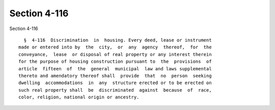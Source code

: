 Section 4-116
=============

Section 4-116 ::    
        
     
        §  4-116  Discrimination  in  housing. Every deed, lease or instrument
      made or entered into by  the  city,  or  any  agency  thereof,  for  the
      conveyance,  lease  or disposal of real property or any interest therein
      for the purpose of housing construction pursuant to  the  provisions  of
      article  fifteen  of  the  general  municipal  law and laws supplemental
      thereto and amendatory thereof shall  provide  that  no  person  seeking
      dwelling  accommodations  in  any  structure erected or to be erected on
      such real property shall  be  discriminated  against  because  of  race,
      color, religion, national origin or ancestry.
    
    
    
    
    
    
    